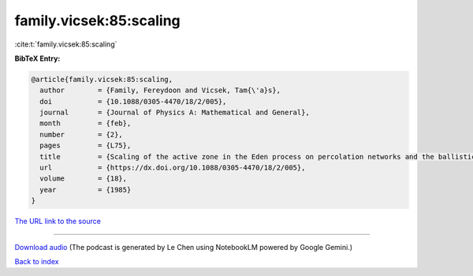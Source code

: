 family.vicsek:85:scaling
========================

:cite:t:`family.vicsek:85:scaling`

**BibTeX Entry:**

.. code-block:: bibtex

   @article{family.vicsek:85:scaling,
     author        = {Family, Fereydoon and Vicsek, Tam{\'a}s},
     doi           = {10.1088/0305-4470/18/2/005},
     journal       = {Journal of Physics A: Mathematical and General},
     month         = {feb},
     number        = {2},
     pages         = {L75},
     title         = {Scaling of the active zone in the Eden process on percolation networks and the ballistic deposition model},
     url           = {https://dx.doi.org/10.1088/0305-4470/18/2/005},
     volume        = {18},
     year          = {1985}
   }

`The URL link to the source <https://dx.doi.org/10.1088/0305-4470/18/2/005>`__




.. raw:: html

   <div style="margin-top: 1em; margin-bottom: 1em;">
     <audio controls>
       <source src="../family_vicsek-85-scaling.wav" type="audio/wav">
       <p>Your browser does not support the audio element. Please download the audio file instead.</p>
     </audio>
   </div>

----

`Download audio <../family_vicsek-85-scaling.wav>`__ (The podcast is generated by Le Chen using NotebookLM powered by Google Gemini.)

`Back to index <../By-Cite-Keys.html>`__
